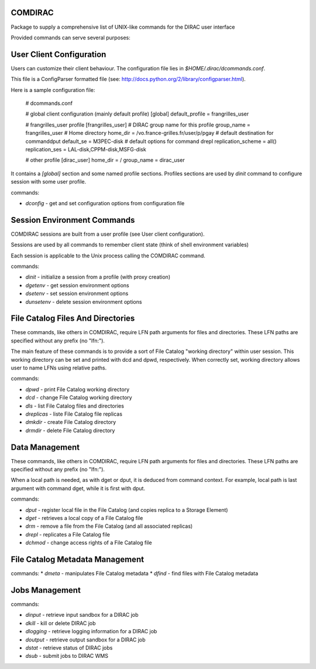 COMDIRAC
========

Package to supply a comprehensive list of UNIX-like commands for the DIRAC user interface

Provided commands can serve several purposes:

User Client Configuration
=========================

Users can customize their client behaviour. The configuration file lies in `$HOME/.dirac/dcommands.conf`.

This file is a ConfigParser formatted file (see: http://docs.python.org/2/library/configparser.html).

Here is a sample configuration file:

    # dcommands.conf

    # global client configuration (mainly default profile)
    [global]
    default_profile = frangrilles_user

    # frangrilles_user profile
    [frangrilles_user]
    # DIRAC group name for this profile
    group_name = frangrilles_user
    # Home directory
    home_dir = /vo.france-grilles.fr/user/p/pgay
    # default destination for commanddput
    default_se = M3PEC-disk
    # default options for command drepl
    replication_scheme = all()
    replication_ses = LAL-disk,CPPM-disk,MSFG-disk

    # other profile
    [dirac_user]
    home_dir = /
    group_name = dirac_user

It contains a `[global]` section and some named profile sections. Profiles sections are used by `dinit` command to configure session with some user profile.

commands:

* `dconfig` - get and set configuration options from configuration file

Session Environment Commands
============================

COMDIRAC sessions are built from a user profile (see User client configuration).

Sessions are used by all commands to remember client state (think of shell environment variables)

Each session is applicable to the Unix process calling the COMDIRAC command.

commands:

* `dinit` - initialize a session from a profile (with proxy creation)
* `dgetenv` - get session environment options
* `dsetenv` - set session environment options
* `dunsetenv` - delete session environment options

File Catalog Files And Directories
==================================

These commands, like others in COMDIRAC, require LFN path arguments for files and directories. These LFN paths are specified without any prefix (no "lfn:").

The main feature of these commands is to provide a sort of File Catalog "working directory" within user session. This working directory can be set and printed with dcd and dpwd, respectively. When correctly set, working directory allows user to name LFNs using relative paths.

commands:

* `dpwd` - print File Catalog working directory
* `dcd` - change File Catalog working directory
* `dls` - list File Catalog files and directories
* `dreplicas` - liste File Catalog file replicas
* `dmkdir` - create File Catalog directory
* `drmdir` - delete File Catalog directory


Data Management
===============

These commands, like others in COMDIRAC, require LFN path arguments for files and directories. These LFN paths are specified without any prefix (no "lfn:").

When a local path is needed, as with dget or dput, it is deduced from command context. For example, local path is last argument with command dget, while it is first with dput.

commands:

* `dput` - register local file in the File Catalog (and copies replica to a Storage Element)
* `dget` - retrieves a local copy of a File Catalog file
* `drm` - remove a file from the File Catalog (and all associated replicas)
* `drepl` - replicates a File Catalog file
* `dchmod` - change access rights of a File Catalog file

File Catalog Metadata Management
================================

commands:
* `dmeta` - manipulates File Catalog metadata
* `dfind` - find files with File Catalog metadata

Jobs Management
===============

commands:

* `dinput` - retrieve input sandbox for a DIRAC job
* `dkill` - kill or delete DIRAC job
* `dlogging` - retrieve logging information for a DIRAC job
* `doutput` - retrieve output sandbox for a DIRAC job
* `dstat` - retrieve status of DIRAC jobs
* `dsub` - submit jobs to DIRAC WMS
